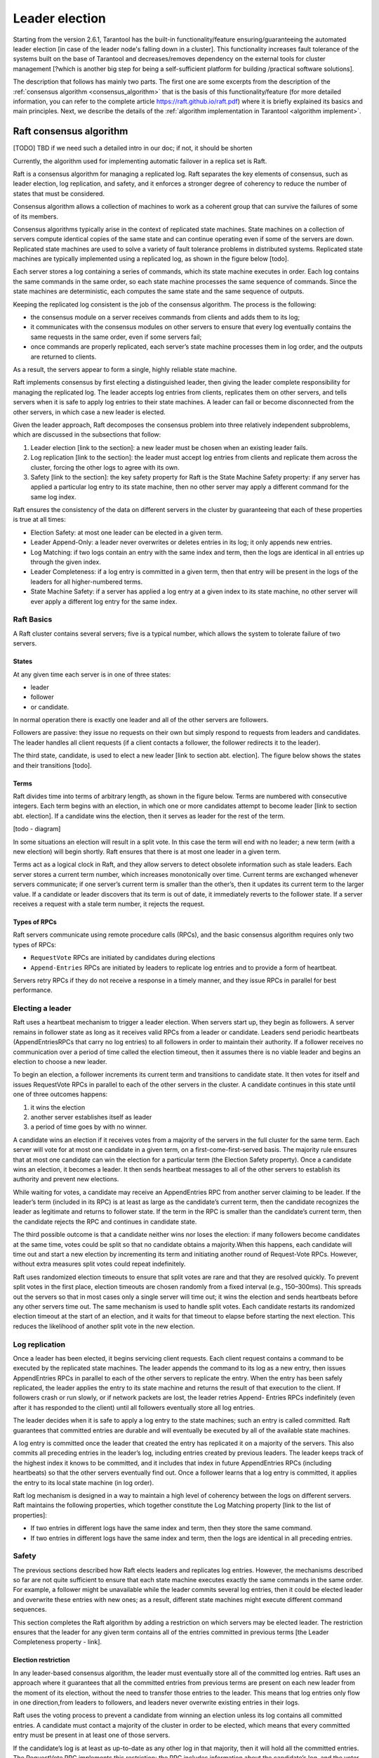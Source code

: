 .. _repl_leader_elect:

================================================================================
Leader election
================================================================================

Starting from the version 2.6.1, Tarantool has the built-in functionality/feature
ensuring/guaranteeing the automated leader election
[in case of the leader node's falling down in a cluster].
This functionality increases fault tolerance of the systems
built on the base of Tarantool and decreases/removes dependency on
the external tools for cluster management
[?which is another big step for being a self-sufficient platform for building /practical software solutions].

The description that follows has mainly two parts.
The first one are some excerpts from the description of the :ref:`consensus algorithm <consensus_algorithm>`
that is the basis of this functionality/feature
(for more detailed information, you can refer to the complete article https://raft.github.io/raft.pdf)
where it is briefly explained its basics and main principles.
Next, we describe the details of the :ref:`algorithm implementation in Tarantool <algorithm implement>`.

.. _consensus_algorithm:

--------------------------------------------------------------------------------
Raft consensus algorithm
--------------------------------------------------------------------------------

[TODO] TBD if we need such a detailed intro in our doc; if not, it should be shorten


Currently, the algorithm used for implementing automatic failover
in a replica set is Raft.

Raft is a consensus algorithm for managing a replicated log.
Raft separates the key elements of consensus, such as leader election,
log replication, and safety, and it enforces a stronger degree of coherency
to reduce the number of states that must be considered.

Consensus algorithm allows a collection of machines to work as a coherent group
that can survive the failures of some of its members.

Consensus algorithms typically arise in the context of replicated state machines.
State machines on a collection of servers compute identical copies of the same state
and can continue operating even if some of the servers are down.
Replicated state machines are used to solve a variety of fault tolerance problems
in distributed systems. Replicated state machines are typically implemented using
a replicated log, as shown in the figure below [todo].


Each server stores a log containing a series of commands, which its state machine
executes in order. Each log contains the same commands in the same order,
so each state machine processes the same sequence of commands.
Since the state machines are deterministic, each computes the same state and
the same sequence of outputs.

Keeping the replicated log consistent is the job of the consensus algorithm.
The process is the following:

* the consensus module on a server receives commands from clients and adds them
  to its log;
* it communicates with the consensus modules on other servers to ensure
  that every log eventually contains the same requests in the same order,
  even if some servers fail;
* once commands are properly replicated, each server’s state machine processes
  them in log order, and the outputs are returned to clients.

As a result, the servers appear to form a single, highly reliable state machine.

Raft implements consensus by first electing a distinguished leader,
then giving the leader complete responsibility for managing the replicated log.
The leader accepts log entries from clients, replicates them on other servers,
and tells servers when it is safe to apply log entries to their state machines.
A leader can fail or become disconnected from the other servers,
in which case a new leader is elected.

Given the leader approach, Raft decomposes the consensus problem
into three relatively independent subproblems,
which are discussed in the subsections that follow:

1. Leader election [link to the section]: a new leader must be chosen
   when an existing leader fails.
2. Log replication [link to the section]: the leader must accept log entries
   from clients and replicate them across the cluster, forcing the other logs
   to agree with its own.
3. Safety [link to the section]: the key safety property for Raft is
   the State Machine Safety property: if any server has applied a particular
   log entry to its state machine, then no other server may apply a different
   command for the same log index.

Raft ensures the consistency of the data on different servers in the cluster
by guaranteeing that each of these properties is true at all times:

* Election Safety: at most one leader can be elected in a given term.
* Leader Append-Only: a leader never overwrites or deletes entries in its log;
  it only appends new entries.
* Log Matching: if two logs contain an entry with the same index and term,
  then the logs are identical in all entries up through the given index.
* Leader Completeness: if a log entry is committed in a given term, then that
  entry will be present in the logs of the leaders for all higher-numbered terms.
* State Machine Safety: if a server has applied a log entry at a given index
  to its state machine, no other server will ever apply a different log entry
  for the same index.

~~~~~~~~~~~~~
Raft Basics
~~~~~~~~~~~~~

A Raft cluster contains several servers; five is a typical number,
which allows the system to tolerate failure of two servers.

^^^^^^^^^
States
^^^^^^^^^

At any given time each server is in one of three states:

* leader
* follower
* or candidate.

In normal operation there is exactly one leader and all of the other servers are
followers.

Followers are passive: they issue no requests on their own but simply respond
to requests from leaders and candidates. The leader handles all client requests
(if a client contacts a follower, the follower redirects it to the leader).

The third state, candidate, is used to elect a new leader [link to section abt. election].
The figure below shows the states and their transitions [todo].

^^^^^^^^^
Terms
^^^^^^^^^

Raft divides time into terms of arbitrary length, as shown in the figure below.
Terms are numbered with consecutive integers. Each term begins with an election,
in which one or more candidates attempt to become leader [link to section abt. election].
If a candidate wins the election, then it serves as leader for the rest of the term.

[todo - diagram]

In some situations an election will result in a split vote. In this case
the term will end with no leader; a new term (with a new election)
will begin shortly. Raft ensures that there is at most one leader in a given term.

Terms act as a logical clock in Raft, and they allow servers to detect obsolete
information such as stale leaders. Each server stores a current term number,
which increases monotonically over time. Current terms are exchanged whenever
servers communicate; if one server’s current term is smaller than the other’s,
then it updates its current term to the larger value. If a candidate or leader
discovers that its term is out of date, it immediately reverts
to the follower state. If a server receives a request with a stale term number,
it rejects the request.


^^^^^^^^^^^^^^^^
Types of RPCs
^^^^^^^^^^^^^^^^

Raft servers communicate using remote procedure calls (RPCs), and the basic
consensus algorithm requires only two types of RPCs:

* ``RequestVote`` RPCs are initiated by candidates during elections
* ``Append-Entries`` RPCs are initiated by leaders to replicate log entries
  and to provide a form of heartbeat.

Servers retry RPCs if they do not receive a response in a timely manner,
and they issue RPCs in parallel for best performance.

~~~~~~~~~~~~~~~~~
Electing a leader
~~~~~~~~~~~~~~~~~

Raft uses a heartbeat mechanism to trigger a leader election.
When servers start up, they begin as followers. A server remains in follower
state as long as it receives valid RPCs from a leader or candidate.
Leaders send periodic heartbeats (AppendEntriesRPCs that carry no log entries)
to all followers in order to maintain their authority. If a follower receives
no communication over a period of time called the election timeout,
then it assumes there is no viable leader and begins an election to choose a new leader.

To begin an election, a follower increments its current term and transitions
to candidate state. It then votes for itself and issues RequestVote RPCs
in parallel to each of the other servers in the cluster.
A candidate continues in this state until one of three outcomes happens:

1. it wins the election
2. another server establishes itself as leader
3. a period of time goes by with no winner.

A candidate wins an election if it receives votes from a majority of the servers
in the full cluster for the same term. Each server will vote
for at most one candidate in a given term, on a first-come-first-served basis.
The majority rule ensures that at most one candidate can win the election
for a particular term (the Election Safety property).
Once a candidate wins an election, it becomes a leader. It then sends heartbeat
messages to all of the other servers to establish its authority and prevent new elections.

While waiting for votes, a candidate may receive an AppendEntries RPC
from another server claiming to be leader. If the leader’s term (included in its RPC)
is at least as large as the candidate’s current term, then the candidate
recognizes the leader as legitimate and returns to follower state.
If the term in the RPC is smaller than the candidate’s current term,
then the candidate rejects the RPC and continues in candidate state.

The third possible outcome is that a candidate neither wins nor loses the election:
if many followers become candidates at the same time, votes could be split
so that no candidate obtains a majority.When this happens, each candidate
will time out and start a new election by incrementing its term and initiating
another round of Request-Vote RPCs. However, without extra measures split votes
could repeat indefinitely.

Raft uses randomized election timeouts to ensure that split votes are rare and
that they are resolved quickly. To prevent split votes in the first place,
election timeouts are chosen randomly from a fixed interval (e.g., 150–300ms).
This spreads out the servers so that in most cases only a single server
will time out; it wins the election and sends heartbeats before any other
servers time out. The same mechanism is used to handle split votes.
Each candidate restarts its randomized election timeout at the start of an election,
and it waits for that timeout to elapse before starting the next election.
This reduces the likelihood of another split vote in the new election.

~~~~~~~~~~~~~~~~~
Log replication
~~~~~~~~~~~~~~~~~

Once a leader has been elected, it begins servicing client requests. Each client request contains a command to be executed by the replicated state machines. The leader appends the command to its log as a new entry, then issues AppendEntries RPCs in parallel to each of the other servers to replicate the entry. When the entry has been safely replicated, the leader applies the entry to its state machine and returns the result of that execution to the client. If followers crash or run slowly, or if network packets are lost, the leader retries Append-
Entries RPCs indefinitely (even after it has responded to the client) until all followers eventually store all log entries.

The leader decides when it is safe to apply a log entry to the state machines; such an entry is called committed. Raft guarantees that committed entries are durable and will eventually be executed by all of the available state machines.

A log entry is committed once the leader that created the entry has replicated it on a majority of the servers. This also commits all preceding entries in the leader’s log, including entries
created by previous leaders. The leader keeps track of the highest index it knows to be committed, and it includes that index in future AppendEntries RPCs (including heartbeats) so that the other servers eventually find out. Once a follower learns that a log entry is committed, it applies the entry to its local state machine (in log order).

Raft log mechanism is designed in a way to maintain a high level of coherency
between the logs on different servers. Raft maintains the following properties,
which together constitute the Log Matching property [link to the list of properties]:

* If two entries in different logs have the same index and term, then they store the same command.
* If two entries in different logs have the same index and term, then the logs are identical in all preceding entries.

~~~~~~~
Safety
~~~~~~~

The previous sections described how Raft elects leaders and replicates log entries. However, the mechanisms described so far are not quite sufficient to ensure that each state machine executes exactly the same commands in the same order. For example, a follower might be unavailable while the leader commits several log entries, then it could be elected leader and overwrite these entries with new ones; as a result, different state machines might execute different command sequences.

This section completes the Raft algorithm by adding a restriction on which servers may be elected leader. The restriction ensures that the leader for any given term contains all of the entries committed in previous terms [the Leader Completeness property - link].

^^^^^^^^^^^^^^^^^^^^^
Election restriction
^^^^^^^^^^^^^^^^^^^^^

In any leader-based consensus algorithm, the leader must eventually store all of the committed log entries.  Raft uses an approach where it guarantees that all the committed entries from previous terms are present on each new leader from the moment of its election, without the need to transfer those entries to the leader. This means that log entries only flow in one direction,from leaders to followers, and leaders never overwrite existing entries in their logs.

Raft uses the voting process to prevent a candidate from winning an election unless its log contains all committed entries. A candidate must contact a majority of the cluster in order to be elected, which means that every committed entry must be present in at least one of those servers.

If the candidate’s log is at least as up-to-date as any other log in that majority, then it will hold all the committed entries. The RequestVote RPC implements this restriction: the RPC
includes information about the candidate’s log, and the voter denies its vote if its own log is more up-to-date than that of the candidate.

Raft determines which of two logs is more up-to-date by comparing the index and term of the last entries in the logs. If the logs have last entries with different terms, then the log with the later term is more up-to-date. If the logs end with the same term, then whichever log is longer is more up-to-date.
Committing entries from previous terms
As described previously, a leader knows that an entry from its current term is committed once that entry is stored on a majority of the servers. If a leader crashes before committing an entry, future leaders will attempt to finish replicating the entry. However, a leader cannot immediately conclude that an entry from a previous term is committed once it is stored on a majority of servers.

To eliminate problems like this, Raft never commits log entries from previous terms by counting replicas. Only log entries from the leader’s current term are committed by counting replicas; once an entry from the current term has been committed in this way, then all prior entries are committed indirectly because of the Log Matching property [link to the list of properties].
Follower and candidate crashes
Until this point we have focused on leader failures. Follower and candidate crashes are much simpler to handle than leader crashes, and they are both handled in the same way.

If a follower or candidate crashes, then future RequestVote and AppendEntries RPCs sent to it will fail. Raft handles these failures by retrying indefinitely; if the crashed server restarts, then the RPC will complete successfully. If a server crashes after completing an RPC
but before responding, then it will receive the same RPC again after it restarts. Raft RPCs are idempotent, so this causes no harm. For example, if a follower receives an AppendEntries request that includes log entries already present in its log, it ignores those entries in the new request.

^^^^^^^^^^^^^^^^^^^^^^^^^
Timing and availability
^^^^^^^^^^^^^^^^^^^^^^^^^

One of our requirements for Raft is that safety must not depend on timing: the system must not produce incorrect results just because some event happens more quickly or slowly than expected. However, availability (the ability of the system to respond to clients in a timely manner) must inevitably depend on timing.

Leader election is the aspect of Raft where timing is most critical. Raft will be able to elect and maintain a steady leader as long as the system satisfies the following timing requirement:

``broadcastTime`` << ``electionTimeout`` << ``MTBF``

where

* ``broadcastTime`` is the average time it takes a server to send RPCs in parallel to every server in the cluster and receive their responses
* ``electionTimeout`` is the election timeout described in Leader Election section [link]
* ``MTBF`` is the average time between failures for a single server.

The broadcast time should be an order of magnitude less than the election timeout so that leaders can reliably send the heartbeat messages required to keep followers from starting elections; given the randomized approach used for election timeouts, this inequality also
makes split votes unlikely. The election timeout should be a few orders of magnitude less than MTBF so that the system makes steady progress. When the leader crashes, the system will be unavailable for roughly the election timeout.

Raft’s RPCs typically require the recipient to persist information to stable storage, so the broadcast time may range from 0.5ms to 20ms, depending on storage technology.

As a result, the election timeout is likely to be somewhere between 10ms and 500ms.

Typical server MTBFs are several months or more, which easily satisfies the timing requirement.

?Cluster membership changes [TODO] if we need this point in the intro?

~~~~~~~~~~~~~~~~~~~
Client interaction
~~~~~~~~~~~~~~~~~~~

This section describes how clients interact with Raft.
These issues apply to all consensus-based systems, and Raft’s solutions
are similar to other systems.

Clients of Raft send all of their requests to the leader.
When a client first starts up, it connects to a randomly chosen server.
If the client’s first choice is not the leader, that server will reject
the client’s request and supply information about the most recent leader
it has heard from (AppendEntries requests include the network address of the leader).
If the leader crashes, client requests will time out; clients
then try again with randomly-chosen servers.

.. _algorithm_implement:

--------------------------------------------------------------------------------
Implementation of consensus algorithm in Tarantool
--------------------------------------------------------------------------------

Implementation of the Raft consensus algorithm in Tarantool has
a number of details that are important and described below.

1. [TODO] move the detailed description of parameters into reference and edit the content here accordingly

First of all, there are a number of configuration options that regulate
functioning of Raft algorithm for a given cluster node (server),
specifically the leader election process:


``election_role`` –- specifies the role of a cluster node during leader election.

Possible values:

* off -- means the election is disabled on the node.
  In this case, the node works as if Raft does not exist. It may be useful
  when you need a node that can be a part of a cluster but can't impact
  the leader election at the same time. For example, such a node can process
  long time  requests, and if it participated in the election and its vote
  became decisive, it could have affected the election process.
* voter -- means the node can vote but is never writable. It can be useful,
  for example, in a case of a remote data center that has cluster nodes that
  should participate in the leader election but you do not want
  to write the data on them.
* candidate -- means the node is a full-featured cluster member which eventually
  may become a leader. Note that a node with the candidate role
  also votes during the leader election.

``election_timeout`` -- how long to wait until election ends, in seconds.

2. During the leader election, there should be a quorum of votes to elect
the leader. To define the quorum, already exiting option
for synchronous replication is reused: ``replication_synchro_quorum`` [link to the option description].

The election quorum should be the strict majority of the nodes' votes
which means minimum N/2+1 where N is the number of nodes in the cluster.

3. We reuse the ``replication_timeout option`` [https://www.tarantool.io/en/doc/latest/reference/configuration/#cfg-replication-replication-timeout]
to define the timeout when a follower does not receive a heartbeat
from the current leader and assumes there is no viable leader and begins
an election to choose a new one.

4. While selecting a leader during the election, besides comparing the terms of
the candidates we also compare their vclock [link to vclock description in doc].

The original Raft algorithm assumes that all nodes share the same log record numbers.
In Tarantool they are called LSN [link to lsn section in doc].
But in the case of Tarantool, each node has its own LSN in its own component of vclock.
That makes the election messages a bit heavier because the nodes need to send
and compare complete vclocks of each other instead of a single number
like in the original Raft. But eventually the election logic becomes simpler:
in the original Raft there is a problem of uncertainty about what to do with
records of an old leader right after a new leader is elected.
They could be rolled back or confirmed depending on circumstances.
The issue disappears when vclock is used.

5. Leader election works differently during the cluster bootstrap
until number of bootstrapped replicas becomes equal or greater
than the election quorum [link to p.2 above]. This arises from the specifics
of the replica bootstrap and order of systems initialization.
In a nutshell, during bootstrap the leader election
may use a smaller election quorum than the configured one.

6. Tarantool's WAL [link to the wal section in doc] serves as a replication log [link to log repl. section above].



--------------------------------------------------------------------------------
Leader election and synchronous replication
--------------------------------------------------------------------------------

[TODO] Vlad's notes on the topic -- to merge with the content above


In Tarantool both are implemented as a modification of Raft.
Raft is an algorithm of synchronous replication and automatic leader election.
Its complete description can be found here: https://raft.github.io/raft.pdf.
In Tarantool synchronous replication and leader election are supported
as two separate subsystems. So it is possible to get synchronous replication,
but use something non-Raft for leader election. And vice versa -- elect a leader
in the cluster, but not use synchronous spaces at all.
Synchronous replication has a separate documentation section [todo - link].
Leader election is described here.

~~~~~~~~~~~~~~~~~~~~~~~~~~~
Automated leader election
~~~~~~~~~~~~~~~~~~~~~~~~~~~

Automated leader election in Tarantool helps to guarantee that in a cluster
there is at most one leader at any given moment of time.
Leader is a writable node, and all other nodes are non-writable --
they accept exclusively read-only requests. This can be useful when an application
does not want to support master-master replication, and it is necessary to somehow
ensure only one node will accept new transactions and commit them successfully.

When election is enabled life cycle of the cluster is divided into so called 'terms'.
Each term is described by a monotonically growing number.
Each node, after first boot, has it equal 1. When a node sees that it is not a leader,
and there is no a leader available for some time, it increases the term,
and starts new leader election round. Leader election happens via votes.
Nodes, who started the election, vote for self, and send vote requests to other nodes.
The ones, who got a vote request, vote for a first of them, and then can't do
anything in the same term but wait for a leader being elected.
If there is a node collected a quorum of votes, it becomes a leader,
and notifies other nodes about that. Also a split-vote can happen,
when no nodes got a quorum of votes. Then all the nodes, after a random timeout,
bump the term again and start a new election round. Eventually a leader is elected.
All the non-leader nodes are called 'followers'. The nodes, who start a new election round,
are called 'candidates'. The elected leader sends heartbeats to the non-leader
nodes to let them know it is alive. So if no heartbeats for too long time --
new election is started. Terms and votes are persisted by each instance
in order to preserve certain Raft guarantees.

During election the nodes prefer to vote for those who has the newest data.
So as if an old leader managed to send something before death to a quorum of replicas,
that data wouldn't be lost.

When election is enabled, it is required to have connections between each node pair,
so as it would be a fullmesh. This is needed because election messages
for voting and other internal things need direct connection between the nodes.
Also if election is enabled on the node, it won't replicate from any nodes except
the newest leader. This is done to avoid the issue, when a new leader is elected,
but the old leader still somehow survived and tries to send more changes
to the other nodes. Term numbers also work as a kind of a filter.
You can be sure, that if election is enabled on 2 nodes,
and node1 has term number less than node2, then node2 won't accept any transactions from node1.

~~~~~~~~~~~~~~~~~~~~~~~~~~~
Configuration
~~~~~~~~~~~~~~~~~~~~~~~~~~~

.. code-block:: console

   box.cfg({
       election_mode = <string>,
       election_timeout = <seconds>,
       replication_timeout = <seconds>,
       replication_synchro_quorum = <count>,
   })

Leader election can be turned on by an option election_mode.
Default is off, not active. All nodes, having this option != off,
run Raft state machine internally, talking to other nodes according to the Raft
leader election protocol. When the option is off, the node accepts Raft messages
from other nodes, but it does not participate in the election activities,
and it does not affect the node's state.
So, for example, if a node is not a leader, but it has election_mode = 'off',
it is writable anyway.

You can control which nodes can become a leader, if you want them participate
in the election process, but don't want some of them to become leaders.
For that use election_mode = 'voter'. When the mode is set to voter,
the election works as usual, but this particular node won't become a leader
(still will vote for other nodes). If the node should be able to become a leader, use election_mode = 'candidate'.

As it was mentioned, the election has a timeout, for the case of split-vote.
The timeout can be configured using election_timeout option. Default is 5 seconds.
It is quite big, and for most of the cases can be freely lowered to 300-400ms.
It can be a floating point value (300 ms would be box.cfg{election_timeout = 0.3}.
To avoid the split vote repeat, the timeout is randomized on each node on every new election,
from 100% to 110% of the original timeout value. For example, if the timeout is 300ms,
and there are 3 nodes started the election simultaneously in the same term,
they can set their election timeouts to 300, 310, 320 respectively, or to 305, 302, 324, and so on.
In that way the votes won't be split forever, because the election on different nodes won't be restarted simultaneously.

There are other options which affect leader election indirectly.

Heartbeats sent by an active leader have a timeout, after which a new election is started.
Heartbeats are sent once per replication_timeout seconds. Default is 1.
The leader is considered dead, if it didn't sent any heartbeats for replication_timeout seconds * 4.

You can also configure the election quorum. For that the election reuses
the synchronous replication quorum: replication_synchro_quorum.
Default is 1 meaning that each node becomes a leader immediately after it votes for self.
It is best to set this option's value to the (cluster size / 2) + 1.
Otherwise there is no a guarantee that there is only one leader at a time.

Besides, it is necessary to take into account, that being a leader is not
the only requirement to be writable. A leader should have box.cfg{read_only = false},
and its connectivity quorum should be satisfied (box.cfg{replication_connect_quorum = <count>})
or disabled (box.cfg{replication_connect_quorum = 0}).
Nothing prevents from setting box.cfg{read_only = true},
but the leader just won't be writable then.
The option does not affect the election process though, so a read-only instance
still can vote, become a leader.

~~~~~~~~~~~~
Monitoring
~~~~~~~~~~~~

To see the current state of the node regarding leader election there is ``box.info.election``.

.. code-block:: console

   tarantool> box.info.election
   ---
   - state: follower
     vote: 0
     leader: 0
     term: 1
   ...

It shows the node state, term, vote in the current term,
and leader ID of the current term. IDs in the info output are the replica IDs
visible in ``box.info.id`` output on each node and in _cluster space.
0 vote means the node didn't vote in the current term.
0 leader means the node does not know who is a leader in the current term.
State can be follower, candidate, leader.
When election is enabled, only in leader state the node is writable.

Election implementation based on Raft logs all its actions with 'RAFT:' prefix. Actions such as new Raft message handling, state change, vote, term bump, and so on.

~~~~~~~~~~~~~~~~~~~~~~~~~~~~~~~~
Important notes to keep in mind
~~~~~~~~~~~~~~~~~~~~~~~~~~~~~~~~

Leader election won't work properly if the election quorum is set <= ``cluster size / 2``
because in that case a split brain can happen, when 2 leaders are elected.
For example, assume there were 5 nodes. When quorum is set to 2, node1 and node2
can both vote for node1. Node3 and node4 can both vote for node5.
Node1 and node5 both win the election. When the quorum is set
to the cluster majority, it won't ever happen.

That must be especially actual when add new nodes. If the majority value is going
to change, better update the quorum on all the existing nodes before adding a new one.

Also the automated leader election won't bring many benefits in terms of data safety
when used without synchronous replication. Because if after a new leader is elected,
the old leader still is active and thinks he is a leader, nothing stops
it from accepting requests from the clients and making transactions.
Non-synchronous transactions will be successfully committed, because
they won't be checked against the quorum of replicas.
Synchronous transactions will fail, because they won't be able
to collect the quorum -- most of the replicas will reject
these old leader's transactions, because it is not a leader anymore.

Another issue to remember is that when a new leader is elected,
it won't automatically finalize synchronous transactions
left from the previous leader. That must be done manually using
``box.ctl.clear_synchro_queue()`` function. In future it is going to be done automatically.



